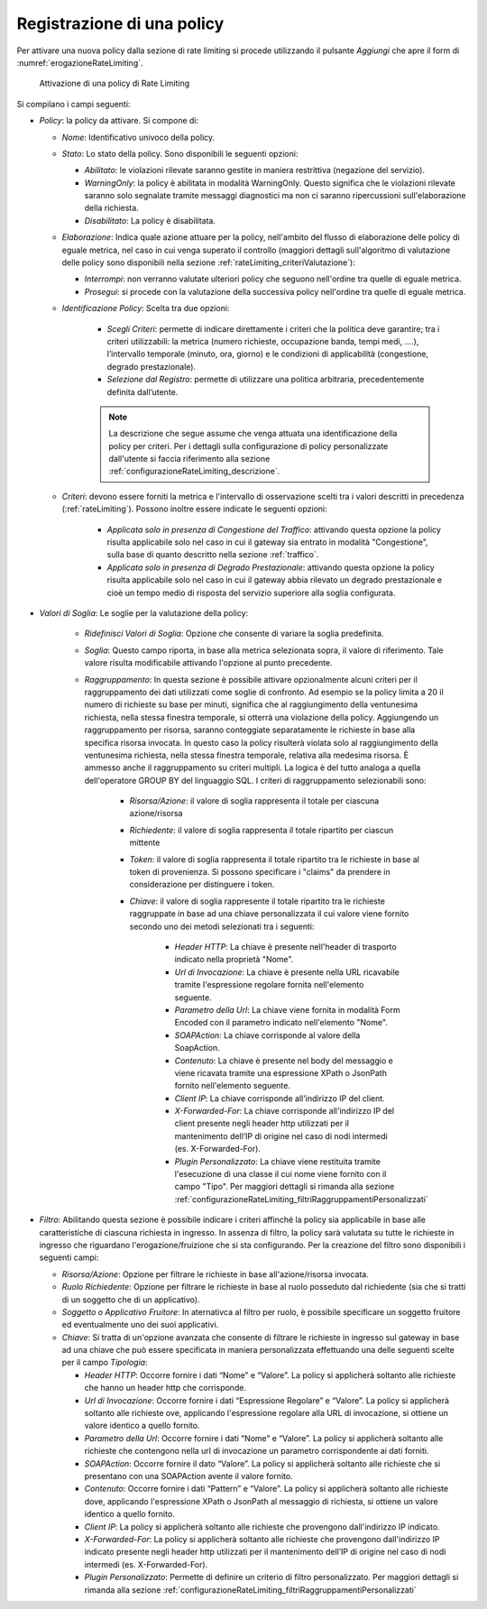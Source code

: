 .. _rateLimiting_attivazioneNuovaPolicy:

Registrazione di una policy
+++++++++++++++++++++++++++++++++++

Per attivare una nuova policy dalla sezione di rate limiting si procede
utilizzando il pulsante *Aggiungi* che apre il form di :numref:`erogazioneRateLimiting`.

   .. figure:: ../../_figure_console/ErogazioneRateLimiting_Aggiungi.png
    :scale: 50%
    :align: center
    :name: erogazioneRateLimiting

    Attivazione di una policy di Rate Limiting

Si compilano i campi seguenti:

-  *Policy*: la policy da attivare. Si compone di:

   -  *Nome*: Identificativo univoco della policy.

   -  *Stato*: Lo stato della policy. Sono
      disponibili le seguenti opzioni:

      -  *Abilitato*: le violazioni rilevate saranno gestite in maniera
         restrittiva (negazione del servizio).

      -  *WarningOnly*: la policy è abilitata in modalità
         WarningOnly. Questo significa che le violazioni rilevate
         saranno solo segnalate tramite messaggi diagnostici ma non ci
         saranno ripercussioni sull'elaborazione della richiesta.

      -  *Disabilitato*: La policy è disabilitata.

   -  *Elaborazione*: Indica quale azione attuare per la policy, nell'ambito del flusso di elaborazione delle policy di eguale metrica, nel caso in cui venga superato il controllo (maggiori dettagli sull'algoritmo di valutazione delle policy sono disponibili nella sezione :ref:`rateLimiting_criteriValutazione`):

      - *Interrompi*: non verranno valutate ulteriori policy che seguono nell'ordine tra quelle di eguale metrica.

      - *Prosegui*: si procede con la valutazione della successiva policy nell'ordine tra quelle di eguale metrica.

   -  *Identificazione Policy*: Scelta tra due opzioni:

        - *Scegli Criteri*: permette di indicare direttamente i criteri che la politica deve garantire; tra i criteri utilizzabili: la metrica (numero richieste, occupazione banda, tempi medi, ….), l’intervallo temporale (minuto, ora, giorno) e le condizioni di applicabilità (congestione, degrado prestazionale).

        - *Selezione dal Registro*: permette di utilizzare una politica arbitraria, precedentemente definita dall’utente.

	.. note::
		La descrizione che segue assume che venga attuata una identificazione della policy per criteri. Per i dettagli sulla configurazione di policy personalizzate dall'utente si faccia riferimento alla sezione :ref:`configurazioneRateLimiting_descrizione`.

   -  *Criteri*: devono essere forniti la metrica e l'intervallo di osservazione scelti tra i valori descritti in precedenza (:ref:`rateLimiting`). Possono inoltre essere indicate le seguenti opzioni:

        - *Applicata solo in presenza di Congestione del Traffico*: attivando questa opzione la policy risulta applicabile solo nel caso in cui il gateway sia entrato in modalità "Congestione", sulla base di quanto descritto nella sezione :ref:`traffico`.
        - *Applicata solo in presenza di Degrado Prestazionale*: attivando questa opzione la policy risulta applicabile solo nel caso in cui il gateway abbia rilevato un degrado prestazionale e cioè un tempo medio di risposta del servizio superiore alla soglia configurata.

- *Valori di Soglia*: Le soglie per la valutazione della policy:

    - *Ridefinisci Valori di Soglia*: Opzione che consente di variare la soglia predefinita.

    - *Soglia*: Questo campo riporta, in base alla metrica selezionata sopra, il valore di riferimento. Tale valore risulta modificabile attivando l'opzione al punto precedente.

    - *Raggruppamento*: In questa sezione è possibile attivare opzionalmente alcuni criteri per il raggruppamento dei dati utilizzati come soglie di confronto. Ad esempio se la policy limita a 20 il numero di richieste su base per minuti, significa che al raggiungimento della ventunesima richiesta, nella stessa finestra temporale, si otterrà una violazione della policy. Aggiungendo un raggruppamento per risorsa, saranno conteggiate separatamente le richieste in base alla specifica risorsa invocata. In questo caso la policy risulterà violata solo al raggiungimento della ventunesima richiesta, nella stessa finestra temporale, relativa alla medesima risorsa. È ammesso anche il raggruppamento su criteri multipli. La logica è del tutto analoga a quella dell'operatore GROUP BY del linguaggio SQL. I criteri di raggruppamento selezionabili sono:

       - *Risorsa/Azione*: il valore di soglia rappresenta il totale per ciascuna azione/risorsa

       - *Richiedente*: il valore di soglia rappresenta il totale ripartito per ciascun mittente

       - *Token*: il valore di soglia rappresenta il totale ripartito tra le richieste in base al token di provenienza. Si possono specificare i "claims" da prendere in considerazione per distinguere i token.

       - *Chiave*: il valore di soglia rappresente il totale ripartito tra le richieste raggruppate in base ad una chiave personalizzata il cui valore viene fornito secondo uno dei metodi selezionati tra i seguenti:

          -  *Header HTTP*: La chiave è presente nell'header di trasporto
             indicato nella proprietà "Nome".

          -  *Url di Invocazione*: La chiave è presente nella URL ricavabile tramite
             l'espressione regolare fornita nell'elemento seguente.

          -  *Parametro della Url*: La chiave viene fornita in modalità Form Encoded
             con il parametro indicato nell'elemento "Nome".

          -  *SOAPAction*: La chiave corrisponde al valore della
             SoapAction.

          -  *Contenuto*: La chiave è presente nel body del messaggio e
             viene ricavata tramite una espressione XPath o JsonPath fornito nell'elemento
             seguente.

          -  *Client IP*: La chiave corrisponde all'indirizzo IP del client.

          -  *X-Forwarded-For*: La chiave corrisponde all'indirizzo IP del client presente negli header http utilizzati per il mantenimento dell’IP di origine nel caso di nodi intermedi (es. X-Forwarded-For).

          -  *Plugin Personalizzato*: La chiave viene restituita tramite l'esecuzione
             di una classe il cui nome viene fornito con il campo "Tipo". Per maggiori dettagli si rimanda alla sezione :ref:`configurazioneRateLimiting_filtriRaggruppamentiPersonalizzati`

-  *Filtro*: Abilitando questa sezione è possibile indicare i criteri affinché la policy sia applicabile in base alle caratteristiche di ciascuna richiesta in ingresso. In assenza di filtro, la policy sarà valutata su tutte le richieste in ingresso che riguardano l'erogazione/fruizione che si sta configurando. Per la creazione del filtro sono disponibili i seguenti campi:

   -  *Risorsa/Azione*: Opzione per filtrare le richieste in base all'azione/risorsa invocata.

   -  *Ruolo Richiedente*: Opzione per filtrare le richieste in base al ruolo posseduto dal richiedente (sia che si tratti di un soggetto che di un applicativo).

   -  *Soggetto o Applicativo Fruitore*: In aternativca al filtro per ruolo, è possibile specificare un soggetto fruitore ed eventualmente uno dei suoi applicativi.

   -  *Chiave*: Si tratta di un'opzione avanzata che consente
      di filtrare le richieste in ingresso sul gateway in base ad una
      chiave che può essere specificata in maniera personalizzata
      effettuando una delle seguenti scelte per il campo *Tipologia*:

      -  *Header HTTP*: Occorre fornire i dati “Nome” e “Valore”. La
         policy si applicherà soltanto alle richieste che hanno un header http che corrisponde.

      -  *Url di Invocazione*: Occorre fornire i dati “Espressione Regolare” e
         “Valore”. La policy si applicherà soltanto alle richieste ove,
         applicando l'espressione regolare alla URL di invocazione, si
         ottiene un valore identico a quello fornito.

      -  *Parametro della Url*: Occorre fornire i dati “Nome” e “Valore”. La
         policy si applicherà soltanto alle richieste che contengono
         nella url di invocazione un parametro corrispondente ai dati forniti.

      -  *SOAPAction*: Occorre fornire il dato “Valore”. La
         policy si applicherà soltanto alle richieste che si presentano
         con una SOAPAction avente il valore fornito.

      -  *Contenuto*: Occorre fornire i dati “Pattern” e
         “Valore”. La policy si applicherà soltanto alle richieste dove,
         applicando l'espressione XPath o JsonPath al messaggio di richiesta, si
         ottiene un valore identico a quello fornito.

      -  *Client IP*: La policy si applicherà soltanto alle richieste che provengono dall'indirizzo IP indicato.

      -  *X-Forwarded-For*: La policy si applicherà soltanto alle richieste che provengono dall'indirizzo IP indicato presente negli header http utilizzati per il mantenimento dell’IP di origine nel caso di nodi intermedi (es. X-Forwarded-For).

      -  *Plugin Personalizzato*:  Permette di definire un criterio di filtro personalizzato. Per maggiori dettagli si rimanda alla sezione :ref:`configurazioneRateLimiting_filtriRaggruppamentiPersonalizzati`

